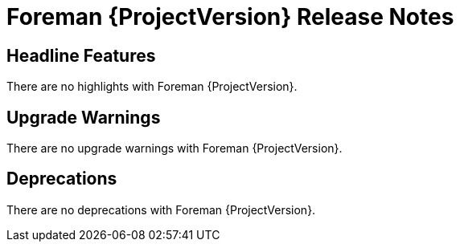 [id="foreman-release-notes"]
= Foreman {ProjectVersion} Release Notes

[id="foreman-headline-features"]
== Headline Features

There are no highlights with Foreman {ProjectVersion}.

[id="foreman-upgrade-warnings"]
== Upgrade Warnings

// If this section would be empty otherwise, uncomment the following line:
ifndef::foreman-deb[]
There are no upgrade warnings with Foreman {ProjectVersion}.
endif::[]
ifdef::foreman-deb[]
=== Running Foreman on Ubuntu 20.04 (Focal) is not supported anymore

Foreman supports running on Ubuntu 22.04 LTS (Jammy Jellyfish) since 3.11.
Running Foreman on Ubuntu 20.04 LTS has been deprecated since 3.12.
Support for running Foreman on Ubuntu 20.04 LTS has been removed.

Note this is for running Foreman itself.
Clients will remain supported.
endif::[]

[id="foreman-deprecations"]
== Deprecations

There are no deprecations with Foreman {ProjectVersion}.
